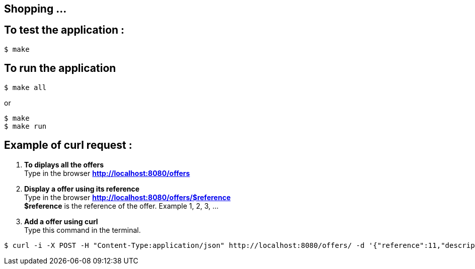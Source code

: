 == Shopping ...

== To test the application :

[source,shell]
----
$ make
----

== To run the application

[source,shell]
----
$ make all
----
or
[source,shell]
----
$ make
$ make run
----

== Example of curl request :

1. *To diplays all the offers* +
Type in the browser *http://localhost:8080/offers*

2. *Display a offer using its reference* +
Type in the browser *http://localhost:8080/offers/$reference* +
*$reference* is the reference of the offer. Example 1, 2, 3, ...

3. *Add a offer using curl* +
Type this command in the terminal.
[source,shell]
----
$ curl -i -X POST -H "Content-Type:application/json" http://localhost:8080/offers/ -d '{"reference":11,"description":"Good 11 11 11","price":{"amount":110.0,"currency":"GBP"}}'
----
